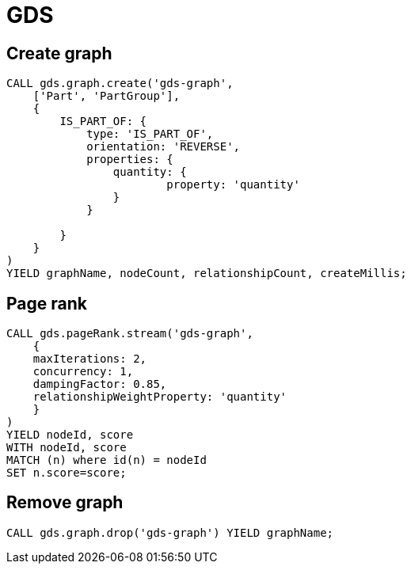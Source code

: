 = GDS

== Create graph
[source, cypher]
----
CALL gds.graph.create('gds-graph',
    ['Part', 'PartGroup'],
    {
        IS_PART_OF: {
            type: 'IS_PART_OF',
            orientation: 'REVERSE',
            properties: {
            	quantity: {
                	property: 'quantity'
                }
            }
            
        }
    }
)
YIELD graphName, nodeCount, relationshipCount, createMillis;
----

== Page rank
[source, cypher]
----
CALL gds.pageRank.stream('gds-graph',
    {
    maxIterations: 2,
    concurrency: 1,
    dampingFactor: 0.85,
    relationshipWeightProperty: 'quantity'
    }
)
YIELD nodeId, score
WITH nodeId, score
MATCH (n) where id(n) = nodeId
SET n.score=score;
----

== Remove graph
[source, cypher]
----
CALL gds.graph.drop('gds-graph') YIELD graphName;
----